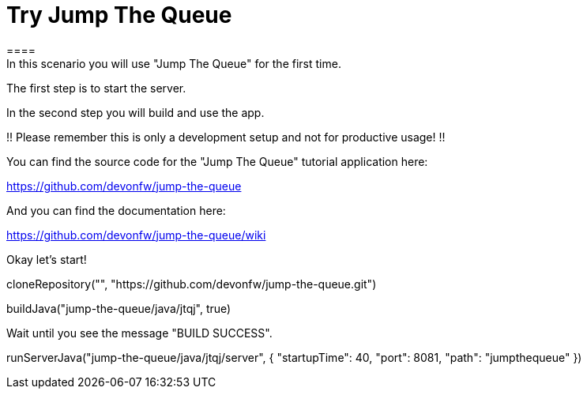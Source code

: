 = Try Jump The Queue 
==== 
In this scenario you will use "Jump The Queue" for the first time.

The first step is to start the server.

In the second step you will build and use the app.

!! Please remember this is only a development setup and not for productive usage! !!

You can find the source code for the "Jump The Queue" tutorial application here:

https://github.com/devonfw/jump-the-queue

And you can find the documentation here:

https://github.com/devonfw/jump-the-queue/wiki
====

Okay let's start!

[step]
--
cloneRepository("", "https://github.com/devonfw/jump-the-queue.git")
--

[step]
--
buildJava("jump-the-queue/java/jtqj", true)
--

Wait until you see the message "BUILD SUCCESS".

[step]
--
runServerJava("jump-the-queue/java/jtqj/server", { "startupTime": 40, "port": 8081, "path": "jumpthequeue" })
--

